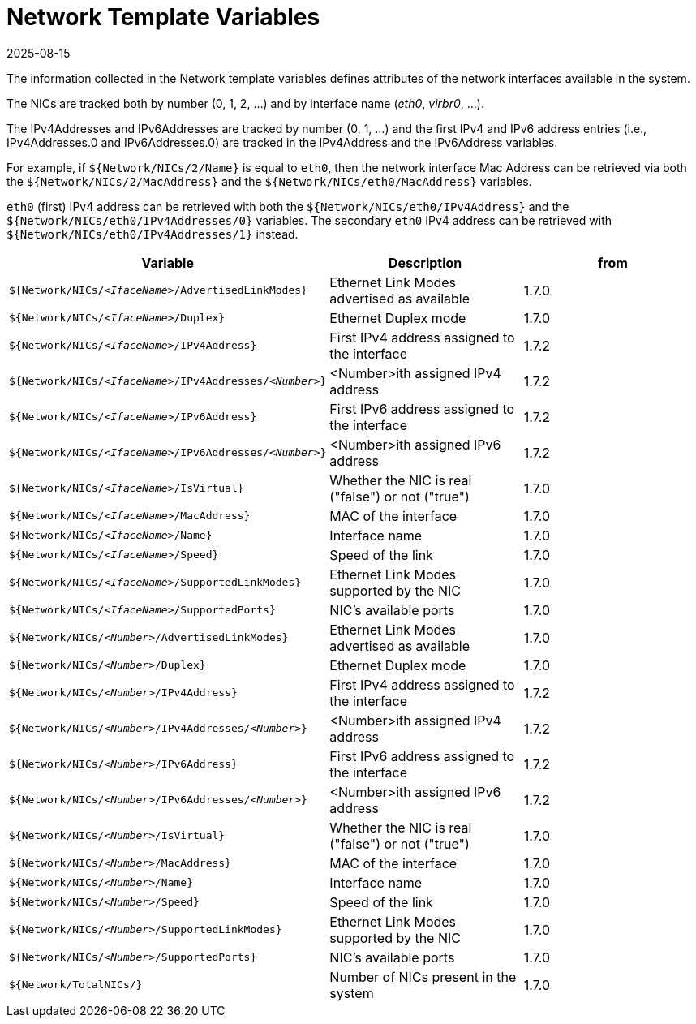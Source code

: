 = Network Template Variables
:revdate: 2025-08-15
:page-revdate: {revdate}

The information collected in the Network template variables defines attributes of the network interfaces available in the system.

The NICs are tracked both by number (0, 1, 2, ...) and by interface name (_eth0_, _virbr0_, ...).

The IPv4Addresses and IPv6Addresses are tracked by number (0, 1, ...) and the first IPv4 and IPv6 address entries (i.e., IPv4Addresses.0 and IPv6Addresses.0) are tracked in the IPv4Address and the IPv6Address variables.

For example, if `${Network/NICs/2/Name}` is equal to `eth0`, then the network interface Mac Address can be retrieved via both the `${Network/NICs/2/MacAddress}` and the `${Network/NICs/eth0/MacAddress}` variables.

`eth0` (first) IPv4 address can be retrieved with both the `${Network/NICs/eth0/IPv4Address}` and the `${Network/NICs/eth0/IPv4Addresses/0}` variables. The secondary `eth0` IPv4 address can be retrieved with `${Network/NICs/eth0/IPv4Addresses/1}` instead.

|===
| Variable | Description | from

| `${Network/NICs/_<IfaceName>_/AdvertisedLinkModes}`
| Ethernet Link Modes advertised as available
| 1.7.0

| `${Network/NICs/_<IfaceName>_/Duplex}`
| Ethernet Duplex mode
| 1.7.0

| `${Network/NICs/_<IfaceName>_/IPv4Address}`
| First IPv4 address assigned to the interface
| 1.7.2

| `${Network/NICs/_<IfaceName>_/IPv4Addresses/_<Number>_}`
| <Number>ith assigned IPv4 address
| 1.7.2

| `${Network/NICs/_<IfaceName>_/IPv6Address}`
| First IPv6 address assigned to the interface
| 1.7.2

| `${Network/NICs/_<IfaceName>_/IPv6Addresses/_<Number>_}`
| <Number>ith assigned IPv6 address
| 1.7.2

| `${Network/NICs/_<IfaceName>_/IsVirtual}`
| Whether the NIC is real ("false") or not ("true")
| 1.7.0

| `${Network/NICs/_<IfaceName>_/MacAddress}`
| MAC of the interface
| 1.7.0

| `${Network/NICs/_<IfaceName>_/Name}`
| Interface name
| 1.7.0

| `${Network/NICs/_<IfaceName>_/Speed}`
| Speed of the link
| 1.7.0

| `${Network/NICs/_<IfaceName>_/SupportedLinkModes}`
| Ethernet Link Modes supported by the NIC
| 1.7.0

| `${Network/NICs/_<IfaceName>_/SupportedPorts}`
| NIC's available ports
| 1.7.0

| `${Network/NICs/_<Number>_/AdvertisedLinkModes}`
| Ethernet Link Modes advertised as available
| 1.7.0

| `${Network/NICs/_<Number>_/Duplex}`
| Ethernet Duplex mode
| 1.7.0

| `${Network/NICs/_<Number>_/IPv4Address}`
| First IPv4 address assigned to the interface
| 1.7.2

| `${Network/NICs/_<Number>_/IPv4Addresses/_<Number>_}`
| <Number>ith assigned IPv4 address
| 1.7.2

| `${Network/NICs/_<Number>_/IPv6Address}`
| First IPv6 address assigned to the interface
| 1.7.2

| `${Network/NICs/_<Number>_/IPv6Addresses/_<Number>_}`
| <Number>ith assigned IPv6 address
| 1.7.2

| `${Network/NICs/_<Number>_/IsVirtual}`
| Whether the NIC is real ("false") or not ("true")
| 1.7.0

| `${Network/NICs/_<Number>_/MacAddress}`
| MAC of the interface
| 1.7.0

| `${Network/NICs/_<Number>_/Name}`
| Interface name
| 1.7.0

| `${Network/NICs/_<Number>_/Speed}`
| Speed of the link
| 1.7.0

| `${Network/NICs/_<Number>_/SupportedLinkModes}`
| Ethernet Link Modes supported by the NIC
| 1.7.0

| `${Network/NICs/_<Number>_/SupportedPorts}`
| NIC's available ports
| 1.7.0

| `${Network/TotalNICs/}`
| Number of NICs present in the system
| 1.7.0
|===

